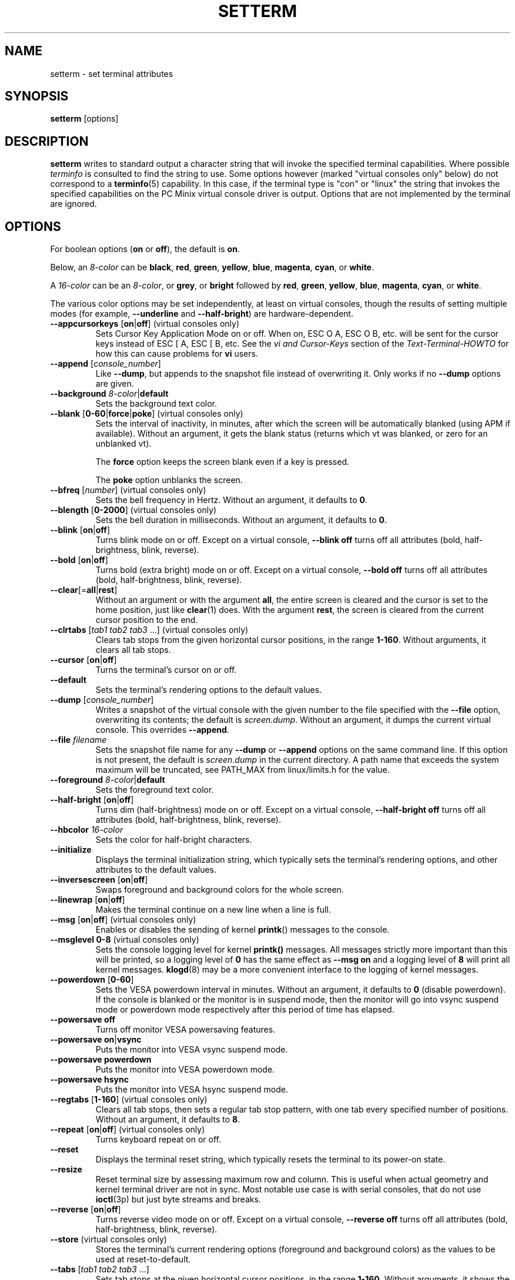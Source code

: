 .\" Copyright 1990 Gordon Irlam (gordoni@cs.ua.oz.au)
.\" Copyright 1992 Rickard E. Faith (faith@cs.unc.edu)
.\" Copyright 2000 Colin Watson (cjw44@cam.ac.uk)
.\" Do not restrict distribution.
.\" May be distributed under the GNU General Public License
.\"
.TH SETTERM 1 "May 2014" "util-linux" "User Commands"
.SH NAME
setterm \- set terminal attributes
.SH SYNOPSIS
.B setterm
[options]
.SH DESCRIPTION
.B setterm
writes to standard output a character string that will invoke the specified
terminal capabilities.  Where possible
.I terminfo
is consulted to find the string to use.  Some options however (marked "virtual
consoles only" below) do not correspond to a
.BR terminfo (5)
capability.  In this case, if the terminal type is "con" or "linux" the string
that invokes the specified capabilities on the PC Minix virtual console driver
is output.  Options that are not implemented by the terminal are ignored.
.SH OPTIONS
For boolean options
.RB ( on " or " off ),
the default is
.BR on .
.P
Below, an
.I 8-color
can be
.BR black ,
.BR red ,
.BR green ,
.BR yellow ,
.BR blue ,
.BR magenta ,
.BR cyan ,
or
.BR white .
.P
A
.I 16-color
can be an
.IR 8-color ,
or
.BR grey ,
or
.B bright
followed
by
.BR red ,
.BR green ,
.BR yellow ,
.BR blue ,
.BR magenta ,
.BR cyan ,
or
.BR white .
.P
The various color options may be set independently, at least on virtual
consoles, though the results of setting multiple modes (for example,
.B \-\-underline
and
.BR \-\-half\-bright )
are hardware-dependent.
.TP
\fB\-\-appcursorkeys\fP [\fBon\fP|\fBoff\fP]  (virtual consoles only)
Sets Cursor Key Application Mode on or off.  When on, ESC O A, ESC O B, etc.
will be sent for the cursor keys instead of ESC [ A, ESC [ B, etc.  See the
.I vi and Cursor-Keys
section of the
.I Text-Terminal-HOWTO
for how this can cause problems for \fBvi\fR users.
.TP
\fB\-\-append\fP [\fIconsole_number\fP]
Like
.BR \-\-dump ,
but appends to the snapshot file instead of overwriting it.  Only works if no
.B \-\-dump
options are given.
.TP
\fB\-\-background\fP \fI8-color\fP|\fBdefault\fP
Sets the background text color.
.TP
\fB\-\-blank\fP [\fB0-60\fP|\fBforce\fP|\fBpoke\fP]  (virtual consoles only)
Sets the interval of inactivity, in minutes, after which the screen will be
automatically blanked (using APM if available).  Without an argument, it gets
the blank status (returns which vt was blanked, or zero for an unblanked vt).
.IP
The
.B force
option keeps the screen blank even if a key is pressed.
.IP
The
.B poke
option unblanks the screen.
.TP
\fB\-\-bfreq\fP [\fInumber\fP]  (virtual consoles only)
Sets the bell frequency in Hertz.  Without an argument, it defaults to
.BR 0 .
.TP
\fB\-\-blength\fP [\fB0-2000\fP]  (virtual consoles only)
Sets the bell duration in milliseconds.  Without an argument, it defaults to
.BR 0 .
.TP
.BR \-\-blink " [" on | off ]
Turns blink mode on or off.  Except on a virtual console,
.B \-\-blink off
turns off all attributes (bold, half-brightness, blink, reverse).
.TP
.BR \-\-bold " [" on | off ]
Turns bold (extra bright) mode on or off.  Except on a virtual console,
.B \-\-bold off
turns off all attributes (bold, half-brightness, blink, reverse).
.TP
\fB\-\-clear\fP[=\fBall\fP|\fBrest\fP]
Without an argument or with the argument
.BR all ,
the entire screen is cleared and the cursor is set to the home position,
just like
.BR clear (1)
does.  With the argument
.BR rest ,
the screen is cleared from the current cursor position to the end.
.TP
\fB\-\-clrtabs\fP [\fItab1 tab2 tab3\fP ...]  (virtual consoles only)
Clears tab stops from the given horizontal cursor positions, in the range
.BR 1-160 .
Without arguments, it clears all tab stops.
.TP
.BR \-\-cursor " [" on | off ]
Turns the terminal's cursor on or off.
.TP
\fB\-\-default\fP
Sets the terminal's rendering options to the default values.
.TP
\fB\-\-dump\fP [\fIconsole_number\fP]
Writes a snapshot of the virtual console with the given number
to the file specified with the
.B \-\-file
option, overwriting its contents; the default is
.IR screen.dump .
Without an argument, it dumps the current virtual console.  This overrides
.BR \-\-append .
.TP
\fB\-\-file\fP \fIfilename\fP
Sets the snapshot file name for any
.B \-\-dump
or
.B \-\-append
options on the same command line.  If this option is not present, the default
is
.I screen.dump
in the current directory.  A path name that exceeds the system maximum will be
truncated, see PATH_MAX from linux/limits.h for the value.
.TP
\fB\-\-foreground\fP \fI8-color\fP|\fBdefault\fP
Sets the foreground text color.
.TP
.BR \-\-half\-bright " [" on | off ]
Turns dim (half-brightness) mode on or off.  Except on a virtual console,
.B \-\-half\-bright off
turns off all attributes (bold, half-brightness, blink, reverse).
.TP
\fB\-\-hbcolor\fP \fI16-color\fP
Sets the color for half-bright characters.
.TP
\fB\-\-initialize\fP
Displays the terminal initialization string, which typically sets the
terminal's rendering options, and other attributes to the default values.
.TP
.BR \-\-inversescreen " [" on | off ]
Swaps foreground and background colors for the whole screen.
.TP
.BR \-\-linewrap " [" on | off ]
Makes the terminal continue on a new line when a line is full.
.TP
.BR \-\-msg " [" on | off "]  (virtual consoles only)"
Enables or disables the sending of kernel
.BR printk ()
messages to the console.
.TP
\fB\-\-msglevel\fP \fB0-8\fP  (virtual consoles only)
Sets the console logging level for kernel
.B printk()
messages.  All messages strictly more important than this will be printed, so a
logging level of
.B 0
has the same effect as
.B \-\-msg on
and a logging level of
.B 8
will print all kernel messages.
.BR klogd (8)
may be a more convenient interface to the logging of kernel messages.
.TP
\fB\-\-powerdown\fP [\fB0-60\fP]
Sets the VESA powerdown interval in minutes.  Without an argument, it defaults
to
.B 0
(disable powerdown).  If the console is blanked or the monitor is in suspend
mode, then the monitor will go into vsync suspend mode or powerdown mode
respectively after this period of time has elapsed.
.TP
\fB\-\-powersave\fP \fBoff\fP
Turns off monitor VESA powersaving features.
.TP
\fB\-\-powersave\fP \fBon\fP|\fBvsync\fP
Puts the monitor into VESA vsync suspend mode.
.TP
\fB\-\-powersave\fP \fBpowerdown\fP
Puts the monitor into VESA powerdown mode.
.TP
\fB\-\-powersave\fP \fBhsync\fP
Puts the monitor into VESA hsync suspend mode.
.TP
\fB\-\-regtabs\fP [\fB1-160\fP]  (virtual consoles only)
Clears all tab stops, then sets a regular tab stop pattern, with one tab every
specified number of positions.  Without an argument, it defaults to
.BR 8 .
.TP
.BR \-\-repeat " [" on | off "]  (virtual consoles only)"
Turns keyboard repeat on or off.
.TP
\fB\-\-reset\fP
Displays the terminal reset string, which typically resets the terminal to
its power-on state.
.TP
\fB\-\-resize\fP
Reset terminal size by assessing maximum row and column.  This is useful
when actual geometry and kernel terminal driver are not in sync.  Most
notable use case is with serial consoles, that do not use
.BR ioctl (3p)
but just byte streams and breaks.
.TP
\fB\-\-reverse\fP [\fBon\fP|\fBoff\fP]
Turns reverse video mode on or off.  Except on a virtual console,
.B \-\-reverse off
turns off all attributes (bold, half-brightness, blink, reverse).
.TP
\fB\-\-store\fP  (virtual consoles only)
Stores the terminal's current rendering options (foreground and background
colors) as the values to be used at reset-to-default.
.TP
\fB\-\-tabs\fP [\fItab1 tab2 tab3\fP ...]
Sets tab stops at the given horizontal cursor positions, in the range
.BR 1-160 .
Without arguments, it shows the current tab stop settings.
.TP
\fB\-\-term\fP \fIterminal_name\fP
Overrides the TERM environment variable.
.TP
\fB\-\-ulcolor\fP \fI16-color\fP  (virtual consoles only)
Sets the color for underlined characters.
.TP
.BR \-\-underline " [" on | off ]
Turns underline mode on or off.
.TP
\fB\-\-version\fP
Displays version information and exits.
.TP
\fB\-\-help\fP
Displays a help text and exits.
.SH COMPATIBILITY
Since version 2.25
.B setterm
has support for long options with two hyphens, for example
.BR \-\-help ,
beside the historical long options with a single hyphen, for example
.BR \-help .
In scripts it is better to use the backward-compatible single hyphen
rather than the double hyphen.  Currently there are no plans nor good
reasons to discontinue single-hyphen compatibility.
.SH "SEE ALSO"
.BR stty (1),
.BR tput (1),
.BR tty (4),
.BR terminfo (5)
.SH BUGS
Differences between the Minix and Linux versions are not documented.
.SH AVAILABILITY
The setterm command is part of the util-linux package and is available from
.UR https://\:www.kernel.org\:/pub\:/linux\:/utils\:/util-linux/
Linux Kernel Archive
.UE .
